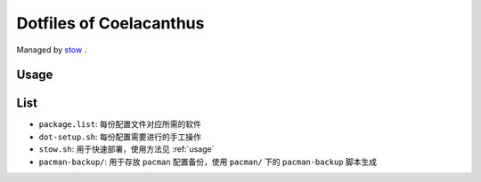 Dotfiles of Coelacanthus
=========================

Managed by `stow <https://www.gnu.org/software/stow/>`_ .

.. _usage
Usage
-------

.. code-block:: shell
    ./stow.sh zsh <group>

List
-------

*   ``package.list``: 每份配置文件对应所需的软件
*   ``dot-setup.sh``: 每份配置需要进行的手工操作
*   ``stow.sh``: 用于快速部署，使用方法见 :ref:`usage`
*   ``pacman-backup/``: 用于存放 ``pacman`` 配置备份，使用 ``pacman/`` 下的 ``pacman-backup`` 脚本生成
